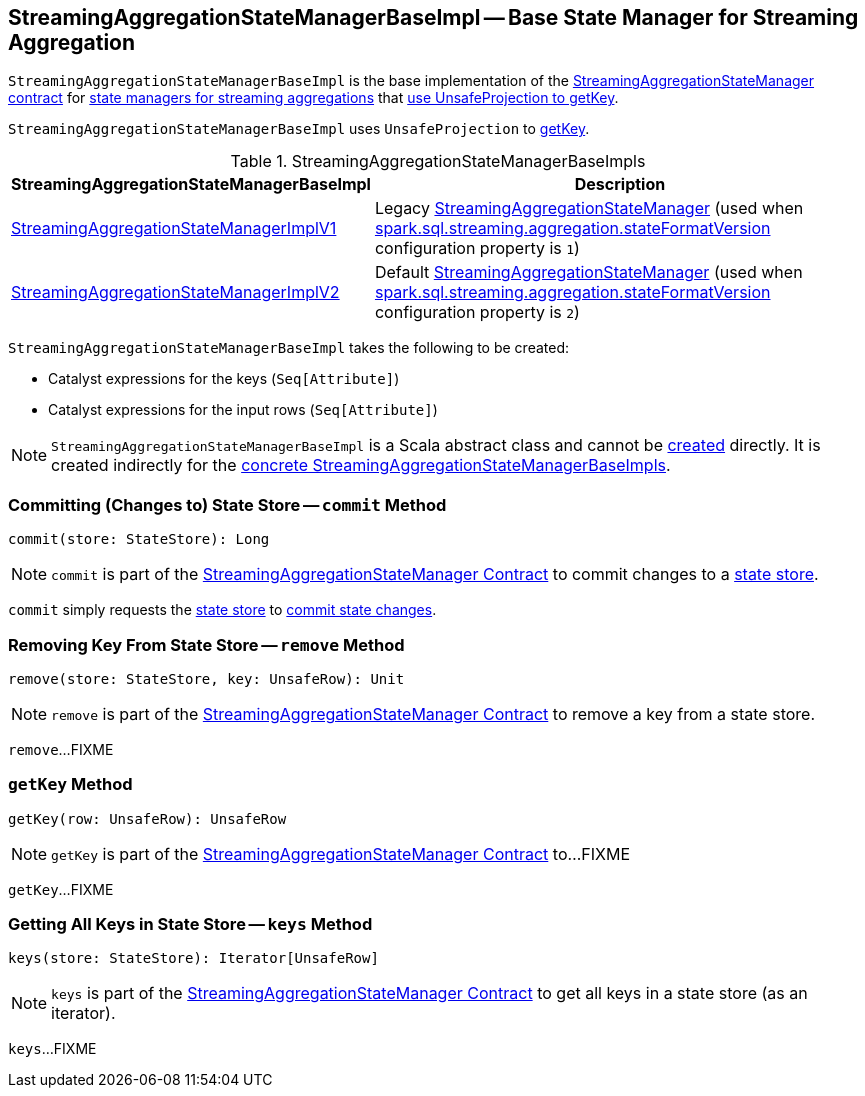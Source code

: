 == [[StreamingAggregationStateManagerBaseImpl]] StreamingAggregationStateManagerBaseImpl -- Base State Manager for Streaming Aggregation

`StreamingAggregationStateManagerBaseImpl` is the base implementation of the <<spark-sql-streaming-StreamingAggregationStateManager.adoc#, StreamingAggregationStateManager contract>> for <<implementations, state managers for streaming aggregations>> that <<keyProjector, use UnsafeProjection to getKey>>.

[[keyProjector]]
`StreamingAggregationStateManagerBaseImpl` uses `UnsafeProjection` to <<getKey, getKey>>.

[[implementations]]
.StreamingAggregationStateManagerBaseImpls
[cols="1,2",options="header",width="100%"]
|===
| StreamingAggregationStateManagerBaseImpl
| Description

| <<spark-sql-streaming-StreamingAggregationStateManagerImplV1.adoc#, StreamingAggregationStateManagerImplV1>>
| [[StreamingAggregationStateManagerImplV1]] Legacy <<spark-sql-streaming-StreamingAggregationStateManager.adoc#, StreamingAggregationStateManager>> (used when <<spark-sql-streaming-properties.adoc#spark.sql.streaming.aggregation.stateFormatVersion, spark.sql.streaming.aggregation.stateFormatVersion>> configuration property is `1`)

| <<spark-sql-streaming-StreamingAggregationStateManagerImplV2.adoc#, StreamingAggregationStateManagerImplV2>>
| [[StreamingAggregationStateManagerImplV2]] Default <<spark-sql-streaming-StreamingAggregationStateManager.adoc#, StreamingAggregationStateManager>> (used when <<spark-sql-streaming-properties.adoc#spark.sql.streaming.aggregation.stateFormatVersion, spark.sql.streaming.aggregation.stateFormatVersion>> configuration property is `2`)
|===

[[creating-instance]]
`StreamingAggregationStateManagerBaseImpl` takes the following to be created:

* [[keyExpressions]] Catalyst expressions for the keys (`Seq[Attribute]`)
* [[inputRowAttributes]] Catalyst expressions for the input rows (`Seq[Attribute]`)

NOTE: `StreamingAggregationStateManagerBaseImpl` is a Scala abstract class and cannot be <<creating-instance, created>> directly. It is created indirectly for the <<implementations, concrete StreamingAggregationStateManagerBaseImpls>>.

=== [[commit]] Committing (Changes to) State Store -- `commit` Method

[source, scala]
----
commit(store: StateStore): Long
----

NOTE: `commit` is part of the <<spark-sql-streaming-StreamingAggregationStateManager.adoc#commit, StreamingAggregationStateManager Contract>> to commit changes to a <<spark-sql-streaming-StateStore.adoc#, state store>>.

`commit` simply requests the <<spark-sql-streaming-StateStore.adoc#, state store>> to <<spark-sql-streaming-StateStore.adoc#commit, commit state changes>>.

=== [[remove]] Removing Key From State Store -- `remove` Method

[source, scala]
----
remove(store: StateStore, key: UnsafeRow): Unit
----

NOTE: `remove` is part of the <<spark-sql-streaming-StreamingAggregationStateManager.adoc#remove, StreamingAggregationStateManager Contract>> to remove a key from a state store.

`remove`...FIXME

=== [[getKey]] `getKey` Method

[source, scala]
----
getKey(row: UnsafeRow): UnsafeRow
----

NOTE: `getKey` is part of the <<spark-sql-streaming-StreamingAggregationStateManager.adoc#getKey, StreamingAggregationStateManager Contract>> to...FIXME

`getKey`...FIXME

=== [[keys]] Getting All Keys in State Store -- `keys` Method

[source, scala]
----
keys(store: StateStore): Iterator[UnsafeRow]
----

NOTE: `keys` is part of the <<spark-sql-streaming-StreamingAggregationStateManager.adoc#keys, StreamingAggregationStateManager Contract>> to get all keys in a state store (as an iterator).

`keys`...FIXME
